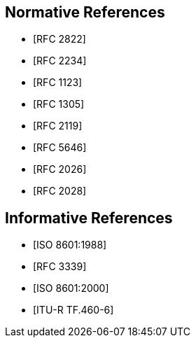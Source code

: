 [[references]]
// TODO: fix bibliography
[bibliography]
== Normative References
// * [[[RFC822,RFC 822]]]
* [[[RFC2822,RFC 2822]]]
* [[[RFC2234,RFC 2234]]]
* [[[RFC1123,RFC 1123]]]
* [[[RFC1305,RFC 1305]]]
* [[[RFC2119,RFC 2119]]]
* [[[RFC5646,RFC 5646]]]
* [[[RFC2026,RFC 2026]]]
* [[[RFC2028,RFC 2028]]]

[bibliography]
== Informative References
* [[[ISO8601,ISO 8601:1988]]]
* [[[RFC3339,RFC 3339]]]
* [[[ISO8601-2000,ISO 8601:2000]]]
* [[[ITU-R-TF,ITU-R TF.460-6]]]

// [[ZELLER]]
// [%bibitem]
// === Kalender-Formeln
// contributor.role:: author
// contributor.person.name.initial:: C.
// contributor.person.name.surname:: Zeller
// link:: https://doi.org/10.1007/BF02406733

// [[IERS]]
// [%bibitem]
// === International Earth Rotation Service Bulletins
// link:: https://www.iers.org/IERS/EN/Publications/Bulletins/bulletins.html
// link:: https://hpiers.obspm.fr/iers/bul/bulc/bulletinc.dat
